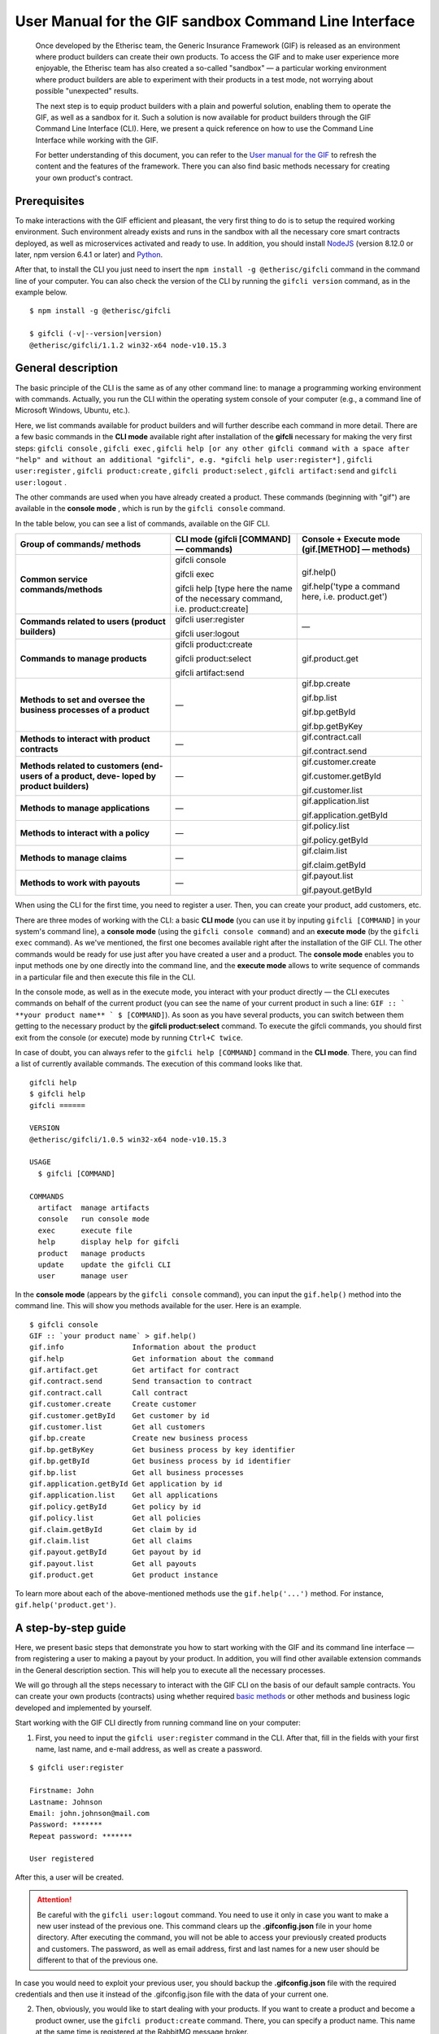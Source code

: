 ﻿.. _rst_table_of_contents:

######################################################
User Manual for the GIF sandbox Command Line Interface
######################################################

.. pull-quote::

    Once developed by the Etherisc team, the Generic Insurance Framework (GIF) is released as an environment where product builders can create their own products. To access the GIF and to make user experience more enjoyable, the Etherisc team has also created a so-called "sandbox" — a particular working environment where product builders are able to experiment with their products in a test mode, not worrying about possible "unexpected" results.

    The next step is to equip product builders with a plain and powerful solution, enabling them to operate the GIF, as well as a sandbox for it. Such a solution is now available for product builders through the GIF Command Line Interface (CLI). Here, we present a quick reference on how to use the Command Line Interface while working with the GIF.

    For better understanding of this document, you can refer to the `User manual for the GIF <https://gif-manual.readthedocs.io/en/latest/index.html>`_ to refresh the content and the features of the framework. There you can also find basic methods necessary for creating your own product's contract.
    
Prerequisites
*************

To make interactions with the GIF efficient and pleasant, the very first thing to do is to setup the required working environment. 
Such environment already exists and runs in the sandbox with all the necessary core smart contracts deployed, as well as microservices activated and ready to use. 
In addition, you should install `NodeJS <https://nodejs.org/>`_ (version 8.12.0 or later, npm version 6.4.1 or later) and `Python <https://www.python.org/>`_.

After that, to install the CLI you just need to insert the ``npm install -g @etherisc/gifcli`` command in the command line of your computer. 
You can also check the version of the CLI by running the ``gifcli version`` command, as in the example below.

::

    $ npm install -g @etherisc/gifcli

    $ gifcli (-v|--version|version)
    @etherisc/gifcli/1.1.2 win32-x64 node-v10.15.3

General description
*******************

The basic principle of the CLI is the same as of any other command line: to manage a programming working environment with commands. Actually, you run the CLI within the operating system console of your computer (e.g., a command line of Microsoft Windows, Ubuntu, etc.).

Here, we list commands available for product builders and will further describe each command in more detail. There are a few basic commands in the **CLI mode** available right after installation of the **gifcli** necessary for making the very first steps: ``gifcli console`` , ``gifcli exec`` , ``gifcli help [or any other gifcli command with a space after "help" and without an additional "gifcli", 
e.g. *gifcli help user:register*]`` , ``gifcli user:register`` , ``gifcli product:create`` , ``gifcli product:select`` , ``gifcli artifact:send`` and ``gifcli user:logout`` .

The other commands are used when you have already created a product. These commands (beginning with "gif") are available in the **console mode** , which is run by the ``gifcli console`` command.

In the table below, you can see a list of commands, available on the GIF CLI.

.. tabularcolumns:: |p{6cm}|p{6cm}|p{6cm}|

+--------------------------------+--------------------------------+--------------------------------+
| Group of commands/ methods     | CLI mode (gifcli [COMMAND]     | Console + Execute mode         |
|                                | — commands)                    | (gif.[METHOD] — methods)       |
+================================+================================+================================+
| **Common service               | gifcli console                 |                                |
| commands/methods**             |                                |                                |
|                                | gifcli exec                    |                                |
|                                |                                |                                |
|                                | gifcli help [type here         | gif.help()                     | 
|                                | the name of the necessary      |                                |
|                                | command, i.e. product:create]  | gif.help('type a command here, |
|                                |                                | i.e. product.get')             |
+--------------------------------+--------------------------------+--------------------------------+
| **Commands related to users    | gifcli user:register           |                                |
| (product builders)**           |                                |               —                |
|                                | gifcli user:logout             |                                |
+--------------------------------+--------------------------------+--------------------------------+
| **Commands to manage           | gifcli product:create          | gif.product.get                |
| products**                     |                                |                                |
|                                | gifcli product:select          |                                |
|                                |                                |                                |
|                                | gifcli artifact:send           |                                |
+--------------------------------+--------------------------------+--------------------------------+
| **Methods to set and oversee   |                                | gif.bp.create                  |
| the business processes of a    |                                |                                |
| product**                      |                                | gif.bp.list                    |
|                                |               —                |                                |
|                                |                                | gif.bp.getById                 |
|                                |                                |                                |
|                                |                                | gif.bp.getByKey                |
+--------------------------------+--------------------------------+--------------------------------+
| **Methods to interact with     |                                | gif.contract.call              |
| product contracts**            |               —                |                                |
|                                |                                | gif.contract.send              |
+--------------------------------+--------------------------------+--------------------------------+
| **Methods related to customers |                                | gif.customer.create            |
| (end-users of a product, deve- |                                |                                |
| loped by product builders)**   |               —                | gif.customer.getById           |
|                                |                                |                                |
|                                |                                | gif.customer.list              |
+--------------------------------+--------------------------------+--------------------------------+
| **Methods to manage            |                                | gif.application.list           |
| applications**                 |               —                |                                |
|                                |                                | gif.application.getById        |
+--------------------------------+--------------------------------+--------------------------------+
| **Methods to interact with     |                                | gif.policy.list                |
| a policy**                     |               —                |                                |
|                                |                                | gif.policy.getById             |
+--------------------------------+--------------------------------+--------------------------------+
| **Methods to manage claims**   |                                | gif.claim.list                 |
|                                |               —                |                                |
|                                |                                | gif.claim.getById              |
+--------------------------------+--------------------------------+--------------------------------+
| **Methods to work with         |                                | gif.payout.list                |
| payouts**                      |               —                |                                |
|                                |                                | gif.payout.getById             |
+--------------------------------+--------------------------------+--------------------------------+


When using the CLI for the first time, you need to register a user. Then, you can create your product, add customers, etc.

There are three modes of working with the CLI: a basic **CLI mode** (you can use it by inputing ``gifcli [COMMAND]`` in your system's command line), a **console mode** (using the ``gifcli console command``) and an **execute mode** (by the ``gifcli exec`` command). As we've mentioned, the first one becomes available right after the installation of the GIF CLI. The other commands would be ready for use just after you have created a user and a product. The **console mode** enables you to input methods one by one directly into the command line, and the **execute mode** allows to write sequence of commands in a particular file and then execute this file in the CLI.

In the console mode, as well as in the execute mode, you interact with your product directly — the CLI executes commands on behalf of the current product (you can see the name of your current product in such a line: ``GIF :: ` **your product name** ` $ [COMMAND]``). As soon as you have several products, you can switch between them getting to the necessary product by the **gifcli product:select** command. To execute the gifcli commands, you should first exit from the console (or execute) mode by running ``Ctrl+C twice``.

In case of doubt, you can always refer to the ``gifcli help [COMMAND]`` command in the **CLI mode**. There, you can find a list of currently available commands. The execution of this command looks like that.

::

    gifcli help
    $ gifcli help
    gifcli ======
 
    VERSION
    @etherisc/gifcli/1.0.5 win32-x64 node-v10.15.3
 
    USAGE
      $ gifcli [COMMAND]
 
    COMMANDS
      artifact  manage artifacts
      console   run console mode
      exec      execute file
      help      display help for gifcli
      product   manage products
      update    update the gifcli CLI
      user      manage user


In the **console mode** (appears by the ``gifcli console`` command), you can input the ``gif.help()`` method into the command line. This will show you methods available for the user. Here is an example. 

::

    $ gifcli console
    GIF :: `your product name` > gif.help()
    gif.info                Information about the product
    gif.help                Get information about the command
    gif.artifact.get        Get artifact for contract
    gif.contract.send       Send transaction to contract
    gif.contract.call       Call contract
    gif.customer.create     Create customer
    gif.customer.getById    Get customer by id
    gif.customer.list       Get all customers
    gif.bp.create           Create new business process
    gif.bp.getByKey         Get business process by key identifier
    gif.bp.getById          Get business process by id identifier
    gif.bp.list             Get all business processes
    gif.application.getById Get application by id
    gif.application.list    Get all applications
    gif.policy.getById      Get policy by id
    gif.policy.list         Get all policies
    gif.claim.getById       Get claim by id
    gif.claim.list          Get all claims
    gif.payout.getById      Get payout by id
    gif.payout.list         Get all payouts
    gif.product.get         Get product instance


To learn more about each of the above-mentioned methods use the ``gif.help('...')`` method. For instance, ``gif.help('product.get')``. 

A step-by-step guide
********************

Here, we present basic steps that demonstrate you how to start working with the GIF and its command line interface — from registering a user to making a payout by your product. In addition, you will find other available extension commands in the General description section. This will help you to execute all the necessary processes.

We will go through all the steps necessary to interact with the GIF CLI on the basis of our default sample contracts. You can create your own products (contracts) using whether required `basic methods <https://gif-manual-test.readthedocs.io/en/latest/core_smart_contracts.html>`_ or other methods and business logic developed and implemented by yourself.

Start working with the GIF CLI directly from running command line on your computer: 

1. First, you need to input the ``gifcli user:register`` command in the CLI. After that, fill in the fields with your first name, last name, and e-mail address, as well as create a password.

::

    $ gifcli user:register

    Firstname: John
    Lastname: Johnson
    Email: john.johnson@mail.com
    Password: ******* 
    Repeat password: ******* 

    User registered 


After this, a user will be created.

.. attention:: Be careful with the ``gifcli user:logout`` command. You need to use it only in case you want to make a new user instead of the previous one. This command clears up the **.gifconfig.json** file in your home directory. After executing the command, you will not be able to access your previously created products and customers. The password, as well as email address, first and last names for a new user should be different to that of the previous one. 

In case you would need to exploit your previous user, you should backup the **.gifconfig.json** file with the required credentials and then use it instead of the .gifconfig.json file with the data of your current one.


2. Then, obviously, you would like to start dealing with your products. If you want to create a product and become a product owner, use the ``gifcli product:create`` command. There, you can specify a product name. This name at the same time is registered at the RabbitMQ message broker.

::

    $ gifcli product:create 

    Product name: one 

    Product created


.. info:: Note that the length of the product's name should be 3 to 20 latin letters.


3. After that, you should create a directory by the ``mkdir`` command (``mkdir my-first-product`` in our example) for your product (the "one" for our case), and go to it (using the ``cd ./my-first-product`` command). 

::

    $ mkdir my-first-product

    Directory: /Users/username

    Mode                LastWriteTime         Length Name
    ----                -------------         ------ ----
    d-----         3/26/2019  16:30 PM                my-first-product


    PS ./Users/username> cd my-first-product
    PS ./Users/username/my-first-product>


4. Then, run the ``npm init -y`` command.

::

    $ npm init -y 

    Wrote to ./my-first-product/package.json:

    {  
      "name": "my-first-product",  
      "version": "1.0.0",  
      "description": "",  
      "main": "index.js",  
      "scripts": {    
        "test": "echo /"Error: no test specified/" && exit 1"  
      },  
      "keywords": [],  
      "author": "",  
      "license": "ISC" 
    }


5. After that, you should use the ``npm install truffle openzeppelin-solidity truffle-hdwallet-provider @etherisc/gif`` command. A successful execution should end up with the following lines.

::

    $ npm install truffle openzeppelin-solidity truffle-hdwallet-provider @etherisc/gif

    ...
    + truffle@5.0.10 
    + truffle-hdwallet-provider@1.0.6 
    + openzeppelin-solidity@2.2.0 
    + @etherisc/gif@1.0.0 
    added 892 packages from 1374 contributors and audited 3757 packages in 79.988s 
    found 0 vulnerabilities 


6. The next step is to execute the ``./node_modules/.bin/truffle init`` command:

::

    $ ./node_modules/.bin/truffle init 

    > Preparing to download 
    > Downloading 
    > Cleaning up temporary files 
    > Setting up box 

    Unbox successful. Sweet! 


    Commands:

      Compile:        truffle compile
      Migrate:        truffle migrate
      Test contracts: truffle test


7. Now you need to create your product's smart contract and deploy it. In our example, we need to take the following steps:

7a. First, we should replace the content of the **truffle-config.js** file in the "my-first-product" directory on our computer with the following one:

.. code-block:: javascript
    :linenos:

    const HDWalletProvider = require('truffle-hdwallet-provider');


    module.exports = {
      migrations_directory: process.env.MIGRATIONS_DIRECTORY || './migrations',
      contracts_build_directory: process.env.CONTRACTS_BUILD_DIRECTORY || './build',

      networks: {
        development: {
          host: 'localhost',
          port: 8545,
          network_id: 7777,
          gas: 6600000,
          gasPrice: 10 * (10 ** 9),
          websockets: true,
        },

        coverage: {
          host: 'localhost',
          network_id: '*',
          port: 8555, // the same port as in .solcover.js.
          gas: 0xfffffffffff,
          gasPrice: 0x01,
        },

        kovan: {
          // MNEMONIC: BIP39 mnemonic, e.g. https://iancoleman.io/bip39/#english
          // HTTP_PRODIVER: e.g. https://kovan.infura.io/<your-token>
          provider: () => new HDWalletProvider(process.env.MNEMONIC, process.env.HTTP_PROVIDER),
          network_id: 42,
          confirmation: 2,
          timeoutBlocks: 200,
          skipDryRun: true,
          gas: 6600000,
          gasPrice: 10 * (10 ** 9),
        },

        rinkeby: {
          // MNEMONIC: BIP39 mnemonic, e.g. https://iancoleman.io/bip39/#english
          // HTTP_PRODIVER: e.g. https://rinkeby.infura.io/<your-token>
          provider: () => new HDWalletProvider(process.env.MNEMONIC, process.env.HTTP_PROVIDER),
          network_id: 4,
          confirmation: 2,
          timeoutBlocks: 200,
          skipDryRun: true,
          gas: 6600000,
          gasPrice: 10 * (10 ** 9),
        },
      },

      mocha: {
        timeout: 20000,
        useColors: true,
      },

      compilers: {
        solc: {
          version: '0.5.2',
          settings: {
            optimizer: {
              enabled: true,
              runs: 200,
            },
            evmVersion: 'byzantium', // -> constantinople
          },
        },
      },
    };

7b. Then, we can create our product contract taking the following one as an example. We create a **SimpleProduct.sol** file in the "contracts" folder in our "my-first-product" directory with the content below.

.. code-block:: solidity
    :linenos:

    pragma solidity 0.5.2;

    import "@etherisc/gif/contracts/Product.sol";


    contract SimpleProduct is Product {

        event NewApplication(uint256 applicationId);
        event NewPolicy(uint256 policyId);
        event ApplicationDeclined(uint256 applicationId);
        event NewClaim(uint256 policyId, uint256 claimId);
        event NewPayout(uint256 claimId, uint256 payoutId, uint256 payoutAmount);
        event PolicyExpired(uint256 policyId);
        event PayoutConfirmation(uint256 payoutId, uint256 amount);

        bytes32 public constant NAME = "SimpleProduct";
        bytes32 public constant POLICY_FLOW = "PolicyFlowDefault";

        constructor(address _productController)
            public
            Product(_productController, NAME, POLICY_FLOW)
        {}

        function applyForPolicy(
            bytes32 _bpExternalKey,
            uint256 _premium,
            bytes32 _currency,
            uint256[] calldata _payoutOptions
        ) external onlySandbox {
            uint256 applicationId = _newApplication(
                _bpExternalKey,
                _premium,
                _currency,
                _payoutOptions
            );
            emit NewApplication(applicationId);
        }

        function underwriteApplication(uint256 _applicationId) external onlySandbox {
            uint256 policyId = _underwrite(_applicationId);
            emit NewPolicy(policyId);
        }

        function declineApplication(uint256 _applicationId) external onlySandbox {
            _decline(_applicationId);
            emit ApplicationDeclined(_applicationId);
        }

        function newClaim(uint256 _policyId) external onlySandbox {
            uint256 claimId = _newClaim(_policyId);
            emit NewClaim(_policyId, claimId);
        }

        function confirmClaim(uint256 _claimId, uint256 _payoutAmount) external onlySandbox {
            uint256 payoutId = _confirmClaim(_claimId, _payoutAmount);
            emit NewPayout(_claimId, payoutId, _payoutAmount);
        }

        function expire(uint256 _policyId) external onlySandbox {
            _expire(_policyId);
            emit PolicyExpired(_policyId);
        }

        function confirmPayout(uint256 _payoutId, uint256 _amount) external onlySandbox {
            _payout(_payoutId, _amount);
            emit PayoutConfirmation(_payoutId, _amount);
        }

        function getQuote(uint256 _sum) external view returns (uint256 _premium) {
            require(_sum > 0);
            _premium = _sum.div(20);
        }
    }

7c. Now we can proceed with making a deployment migration. Like in the previous step, we use the following sample for migration. We create a **2_deploy_SimpleProduct.js** file in the "migrations" folder in our "my-first-product" directory and paste the text of the sample contract here.

.. code-block:: javascript
    :linenos:

    const SimpleProduct = artifacts.require('SimpleProduct');

    const GIF_PRODUCT_SERVICE_CONTRACT = '0x0';

    module.exports = deployer => deployer.deploy(SimpleProduct, GIF_PRODUCT_SERVICE_CONTRACT);

7d. After that, we need to set the value of the constant GIF_PRODUCT_SERVICE_CONTRACT to **0x6520354fa128cc6483B9662548A597f7FcB7a687** — the address of the deployed smart contract. It should be placed in the **GIF_PRODUCT_SERVICE_CONTRACT** line of the **2_deploy_SimpleProduct.js** file. For your convenience we list addresses of the core smart contracts at the end of this manual.

7e. To finish with this step, we need to add the ``"compile": "truffle compile"``, ``"migrate": "truffle migrate"``, commands to the "scripts" section of the **package.json** file in the my-first-product directory.

8. Then, you should execute the ``npm run compile`` command.

::

    $ npm run compile

    > my-first-product@1.0.0 compile ./my-first-product
    > truffle compile

    Compiling your contracts... 
    =========================== 
    > Compiling @etherisc/gif/contracts/Product.sol
    > Compiling @etherisc/gif/contracts/services/IProductService.sol
    > Compiling @etherisc/gif/contracts/shared/RBAC.sol
    > Compiling ./contracts/Migrations.sol
    > Compiling ./contracts/SimpleProduct.sol
    > Compiling openzeppelin-solidity/contracts/math/SafeMath.sol
    > Compiling openzeppelin-solidity/contracts/ownership/Ownable.sol    

        ...

    > Artifacts written to ./my-first-product/build
    > Compiled successfully using:  
        -solc: 0.5.2+commit.1df8f40c.Emscripten.clang

.. note :: Before running the next command, you should create a mnemonic `here <https://iancoleman.io/bip39/#english>`_.
It is also required to fund your account with some test ETH on `Rinkeby test network <https://faucet.rinkeby.io/>`_.


9. After that, you can continue with the migration using the ``HTTP_PROVIDER="https://rinkeby.infura.io/v3/paste your infura key here" MNEMONIC="input here 
the mnemonic, created in the previous step" npm run migrate -- --network rinkeby`` command. To execute the command, you need to create an account at `Infura <https://infura.io/register>`_ (if you haven't yet) and paste the key from your account into the mentioned space in the command.

.. note :: Operating on the Ethereum environment, all the transactions consume "gas". You can face a warning message like this: *"Error:  *** Deployment Failed *** "Migrations" -- The contract code couldn't be stored, please check your gas limit."* In this case, you need to top up your account with some ETH and execute the command again.

::

    $ HTTP_PROVIDER="https://rinkeby.infura.io/v3/paste your infura key here" MNEMONIC="..." npm run migrate -- --network rinkeby 

    > my-first-product-2@1.0.0 migrate ./my-first-product-2
    > truffle migrate "--network" "rinkeby"

    Compiling your contracts...
    ===========================
    > Everything is up to date, there is nothing to compile.

    Starting migrations... 
    ====================== 
    > Network name:    'rinkeby' 
    > Network id:      4 
    > Block gas limit: 0x6acec5

    1_initial_migration.js 
    ======================   
        Deploying 'Migrations'   
        ---------------------   
        > transaction hash:    0x9313aeb218ae3b1174fd365c1ae921cc978e961d36b5616558a1003032d661ea   
        > Blocks: 0            Seconds: 8   
        > contract address:    0xACE701BfFd5c14EEFA565D1651f83D9ED9bd5e48
        > account:             0x1DdCFb13eb5109E53763677E04BC9FB8fAb40D4b   
        > balance:             xx.xxxxxxxx   
        > gas used:            221171   
        > gas price:           10 gwei   
        > value sent:          0 ETH   
        > total cost:          0.00xxxxxx ETH

        > Saving migration to chain.   
        > Saving artifacts   
        ------------------------------------   
        > Total cost:          0.00xxxxxx ETH

    2_deploy_SimpleProduct.js 
    ======================   
        Deploying 'SimpleProduct'   
        ---------------------   
        > transaction hash: 0xcd7bfec51303bb66639bd90cf6db2c40f2e875d744e97b35c41102c3e5a03170   
    ...
        > Saving migration to chain.   
        > Saving artifacts   
        ------------------------------------   
        > Total cost:       0.0xxxxxxx ETH

    Summary 
    ======= 
    > Total deployments: 2 
    > Final cost:        0.0xxxxxxx ETH 


10. Now you should input the ``gifcli artifact:send --file {PATH_TO_CONTRACT_ARTIFACT} --network rinkeby`` command, where PATH_TO_CONTRACT_ARTIFACT stands for a path to the **.json** file with artifacts for the contract. In our example, this part of the command looks like that: gifcli artifact:send --file **./my-first-product/build/SimpleProduct.json** --network rinkeby. You can find the SimpleProduct.json file (from our example) in the “build” folder of the “my-first-product” directory. It will appear on your computer after you execute the npm run compile command. The response for the successful execution of the command will be the following: 

::

    $ gifcli artifact:send --file ./my-first-product/build/SimpleProduct.json --network rinkeby


    { result: 'Artifact saved',
      product: 'one',
      contractName: 'SimpleProduct',
      address: '0xF8450d6b6be91C861d7ef2a91B5e2695aeAf335a',
      network: 'rinkeby',
      version: '1.0.5' }


**Now we've successfully created a product smart contract.**


11. As we are already in the "my-first-product" directory, we can run the console mode to proceed interacting with our product "one". We execute the ``gifcli console`` command.

::

    $ gifcli console


    GIF :: one >


12. By executing the ``gif.product.get()`` method, the CLI demonstrates the artifacts of the current product as they are registered on the GIF (compare the "name" of the product "SimpleProduct" instead of "one" at RabbitMQ).

::

    $ gif.product.get()

    { key: 18,  
        created: '2019-03-26T16:47:07.176Z',  
        updated: '2019-03-26T16:49:21.580Z',  
        productId: 21,  
        name: 'SimpleProduct',  
        addr: '0xf8450d6b6be91c861d7ef2a91b5e2695aeaf335a', 
        policyFlow: 'PolicyFlowDefault',  
        release: 0,  
        policyToken: '0x0000000000000000000000000000000000000000', 
        approved: true,  
        paused: false,
      productOwner: '0x0000000000000000000000000000000000000000' }


13. Now, you can proceed with creating a customer. Here, the ``gif.customer.create({ firstname: '...', 
lastname: '...', email: '...@....com' and other necessary arguments about your customers, e.g., the age: ,etc. })`` method will help:

::

    $ gif.customer.create({firstname:'Dear',lastname:'Customer',email:'dear.customer@mail.com', age: 33})

    { customerId:   
        '5efaf976b1fb4fe0be9b0d68e833c469757c2749863c33b77ce907e6f3bc8cee'
    } 


14. Then, using the ``gif.customer.getById("insert customer ID here")`` method, you can receive specific data related to a certain customer by a customer ID. From the previous step, you will receive the output with the customer's first name, last name, e-mail address, and age.

::

    $ gif.customer.getById("5efaf976b1fb4fe0be9b0d68e833c469757c2749863c33b77ce907e6f3bc8cee")


    { id:
       '5efaf976b1fb4fe0be9b0d68e833c469757c2749863c33b77ce907e6f3bc8cee',
      firstname: 'Dear',
      lastname: 'Customer',
      email: 'dear.customer@mail.com',
      created: '2019-03-26T16:49:59.059Z',
      updated: '2019-03-26T16:49:59.059Z',
      age: '33' }


15. You can also input the ``gif.customer.list()`` method. Like other methods related to the "lists" of particular issues, this method results in the list of customers of your current productt. In our example, we have only one customer.

::

    $ gif.customer.list()

    [ { id:     
         '5efaf976b1fb4fe0be9b0d68e833c469757c2749863c33b77ce907e6f3bc8cee',
        firstname: 'Dear',
        lastname: 'Customer',
        email: 'dear.customer@mail.com',
        created: '2019-03-26T16:50:20.059Z',
        age: '33' } ] 


16. The (bp - business process) ``gif.bp.create({ manager: 'customer_name' or customerId: '...' or both as well})`` method returns **bpExternalKey** required for **applyForPolicy** in a contract to link policy flow objects with an external database. This very method is used to connect a customer (a customer name or an ID is required) and all his/her data (optional inputs are provided in the {} brackets) important for the business process. The method can also look like that: ``gif.bp.create({ manager: 'Dear', customer: 
{ firstname: 'Dear', lastname: 'Customer', email: 'dear.customer@mail.com' } })``.

::

    $ gif.bp.create({manager: 'Dear', customerId:'5efaf976b1fb4fe0be9b0d68e833c469757c2749863c33b77ce907e6f3bc8cee'})

    { bpExternalKey: 'b5aaa0546e264f39a92baea697f53be5',  
        customerId:   
        '5efaf976b1fb4fe0be9b0d68e833c469757c2749863c33b77ce907e6f3bc8cee' } 


17. You can also make a list of your business processes by using the ``gif.bp.list()`` method:

::

    $ gif.bp.list()

    [ { key: 'b5aaa0546e264f39a92baea697f53be5',
        created: '2019-03-26T16:50:53.855Z',
        customerId: '5efaf976b1fb4fe0be9b0d68e833c469757c2749863c33b77ce907e6f3bc8cee',
        contractKey: null,
        productId: 1,
        id: 1,
        applicationId: 1,
        policyId: 0,
        hasPolicy: false,
        hasApplication: true,
        tokenContract: '0x0000000000000000000000000000000000000000',
        tokenId: -1,
        registryContract: '0x0000000000000000000000000000000000000000',
        release: 0,
        state: 0,
        stateMessage: '',
        bpExternalKey: 'b5aaa0546e264f39a92baea697f53be5',
        createdAt: 1553619141,
        updatedAt: 1553619141,
        manager: 'Dear' } ] 


You can use the ``gif.bp.getById()`` method as well as the ``gif.bp.getByKey()`` method to read a part of commonly shared data (metadata) of a particular business process. Metadata is contained both in the product's contract and in the product's database. The ``gif.bp.getById()`` method uses the ID of a business process in the product's contract (as you see the "id" line from above). The ``gif.bp.getByKey()`` method, that requires to input a unique key of the business process — an identifier in your product database (the "key" line in the example above). The same key is used when you apply for a policy (the 20th step in our example).


18. One more step is to execute the ``gif.contract.call("ProductName", "getQuote", [e.g. sum of payout by the contract])`` method. In our case, this method calls the method "getQuote", which sets the premium for our contract. As you can see from the sample, the premium is about 5% of the payout. By the gif.contract.call method, you can read any data of your product's contract or get a result of an executed function. This method does not change the state of the contract and does not make a transaction on the blockchain.

Here is the data from our sample:

::

    $ gif.contract.call('SimpleProduct','getQuote',[200])

    { _premium: '10' } 


19. The ``gif.contract.send("ProductName", "applyForPolicy", ['ExternalKey given at the 18th step', 
sum of payout, 'currency', [sum of premium]])`` method can be used for different purposes. As you can see from our example, it helps to apply for a policy but it is also used for underwriting applications, as well as creating and confirming claims. We will do this in a few steps. By this method, you can send transactions to the contract's method. As a result, the state of the contract is changed and a transaction on the blockchain is made.

::

    $ gif.contract.send('SimpleProduct', 'applyForPolicy', ['b5aaa0546e264f39a92baea697f53be5', 200,'EUR',[10]])

    { blockHash:   
        '0xd21fc587a9dfa50b65e08267b6d4f43d1b68fe7a1dc5a3330c0d0e9bcaae9773',  
        blockNumber: 4139120,  
        contractAddress: null,  
        cumulativeGasUsed: 437007,  
        from: '0x0e48196f6e7c8df0006bb7e7122e1e9f5ef46d6a', 
        gasUsed: 351892,  
        logsBloom:   
    ...
        returnValues: [Object],
        event: 'NewApplication',
        signature:
        '0x0ff47c4a3dc48719ecfd1876116e80d7d76ec7cb67248ae49449f9104747af29',
        raw: [Object] } } }


20. To look through applications of your product, you can execute the ``gif.application.list()`` method.

::

    $ gif.application.list()

    { key: 'e0937732cb1749c7aa81795393c7d3d2',
        created: '2019-03-26T16:52:22.019Z',
        contractKey: null,
        productId: 21,
        id: 13,
        metadataId: 13,
        premium: 200,
        currency: 'EUR',
        payoutOptions: '["10"]',
        state: 0,
        stateMessage: '',
        createdAt: 1553619141,
        updatedAt: 1553619141 } 


21. After creating applications, you can get data of a particular application by its ID using the ``gif.application.getById(ID number of an application)`` method. In our example, we got the ID number of the application (see the previous step). Its ID = 13. Then, we place it in brackets.

::

    $ gif.application.getById(13)
    { key: 'e0937732cb1749c7aa81795393c7d3d2',
        created: '2019-03-26T16:52:22.019Z',
        updated: '2019-03-26T16:52:22.019Z',
        contractKey: null,
        productId: 21,
        id: 13,
        metadataId: 13,
        premium: 200,
        currency: 'EUR',
        payoutOptions: '["10"]',
        state: 0,
        stateMessage: '',
        createdAt: 1553619141,
        updatedAt: 1553619141 } 


22. With the ``gif.contract.send("ProductName", "underwriteApplication", [application ID])`` method, you can underwrite a certain application.

::

    $ gif.contract.send('SimpleProduct','underwriteApplication',[13])

    { blockHash:
        '0x1d580e979734106c2b46eccb8f9b2522e342e58b6666104bbcbcd697fceb9152',
        blockNumber: 4139193,
        contractAddress: null,
    	cumulativeGasUsed: 1884903,
    	from: '0x0e48196f6e7c8df0006bb7e7122e1e9f5ef46d6a',
    	gasUsed: 235013,
    	logsBloom:
    ...
	returnValues: [Object],
        event: 'NewPolicy',
        signature:
         '0x174c94eb4ef02e690e5bd01790c284af662a414381f1c631bf388a8850a5db13',
        raw: [Object] } } } 


23. The ``gif.policy.list()`` method enables you to get a list of policies:

::

    $ gif.policy.list()

    [ { key: '30762af6af2d4267afc72f1714b1eb52',
        created: '2019-03-26T16:56:06.630Z',
        contractKey: null,
        productId: 21,
        id: 3,
        metadataId: 13,
        state: 0,
        stateMessage: '',
        createdAt: 1553619366,
        updatedAt: 1553619366 } ] 


24. You can also receive specific data related to a certain policy by a policy ID using the ``gif.policy.getById(ID number of a policy)`` method. As you can see from the previous step, the ID number of the policy is 3:

::

    $ gif.policy.getById(3)

    { key: '30762af6af2d4267afc72f1714b1eb52',
        created: '2019-03-26T16:56:06.630Z',
        updated: '2019-03-26T16:56:06.630Z',
        contractKey: null,
        productId: 21,
        id: 3,
        metadataId: 13,
        state: 0,
        stateMessage: '',
        createdAt: 1553619366,
        updatedAt: 1553619366 } 


25. To create a claim use the ``gif.contract.send("ProductName", "newClaim", [ID number of a policy])`` method:

::

    $ gif.contract.send('SimpleProduct','newClaim',[3])

    { blockHash:
        '0x30da89398de8083a250f031af72fbfc27fa64cfd2bb1a88d3963e5e151fc9582',
        blockNumber: 4139333,
        contractAddress: null,
        cumulativeGasUsed: 1017872,
        from: '0x0e48196f6e7c8df0006bb7e7122e1e9f5ef46d6a',
        gasUsed: 185825,
        logsBloom:
    ...
        returnValues: [Object],
        event: 'NewClaim',
        signature: '0xcb97bbaee7e6aa4ae5d3a69e8a66d1f15b6d4ebb585e5f8f26eaab86c49ae665',
        raw: [Object] } } } 


26. To list claims, you can use the ``gif.claim.list()`` method.

::

    $ gif.claim.list()

    [ { key: '651328ab2b764b52b4ba696a2f791ab9',
        created: '2019-03-26T16:58:21.538Z',
        contractKey: null,
        productId: 21,
        id: 3,
        metadataId: 13,
        data: '',
        state: 0,
        stateMessage: '',
        createdAt: 1553619501,
        updatedAt: 1553619501 } ] 


27. As you have already seen earlier, the same behavior, can be achieved by the ``gif.claim.getById(ID number of a policy)`` method:

::

    $ gif.claim.getById(3)

    { key: '651328ab2b764b52b4ba696a2f791ab9',
        created: '2019-03-26T16:58:21.538Z',
        updated: '2019-03-26T16:58:21.538Z',
        contractKey: null,
        productId: 21,
        id: 3,
        metadataId: 13,
        data: '',
        state: 0,
        stateMessage: '',
        createdAt: 1553619501,
        updatedAt: 1553619501 } 


28. You can provide a confirmation of a claim by the ``gif.contract.send("ProductName", "confirmClaim", 
[ ID number of a claim, sum of payout - in our case it is less, than amount of the premium])`` method:

::

    $ gif.contract.send('SimpleProduct','confirmClaim',[3,100])

    { blockHash:
        '0x129315bc294f7444c90e84c73ef81e2629c5939dd62bac1d23d15b4538ee809b',
        blockNumber: 4139427,
        contractAddress: null,
        cumulativeGasUsed: 1932170,
        from: '0x0e48196f6e7c8df0006bb7e7122e1e9f5ef46d6a',
        gasUsed: 283098,
        logsBloom:
    ...
        returnValues: [Object],
        event: 'NewPayout',
        signature:
         '0xf2891b2b2049ac20caebda64567475aab2ad4d50f1faa089cda0d70aaa1fb3f2',
        raw: [Object] } } } 


29. To make a payout, you need to confirm it using the ``gif.contract.send("ProductName", "confirmPayout", [ 3, 100  ])`` method:

::

    $ gif.contract.send('SimpleProduct','confirmPayout',[3,100])

    { blockHash:
	    '0x80c925e2f6e4eea469d5c6ab33f70e8291c1a25c3e56478155423e15bf917ae8',
        blockNumber: 4139446,
        contractAddress: null,
        cumulativeGasUsed: 110977,
        from: '0x0e48196f6e7c8df0006bb7e7122e1e9f5ef46d6a',
        gasUsed: 110977,
        logsBloom:
    ...
        returnValues: [Object],
        event: 'PayoutConfirmation',
        signature:
         '0x0ad736fbe1571767f34d1bfa0cebbaf3c0424d30452fdc42167509bb5060ad82',
        raw: [Object] } } } 


30. Finally, you can see a list of payouts of your product by executing the ``gif.payout.list()`` method:

::

    $ gif.payout.list()

    [ { key: 'de2c53312e72425ab913c2e760ec5efd',
        created: '2019-03-26T17:00:06.647Z',
        contractKey: null,
        productId: 21,
        id: 3,
        metadataId: 13,
        claimId: 3,
        expectedAmount: 0,
        actualAmount: 100,
        state: 1,
        stateMessage: '',
        createdAt: 1553619606,
        updatedAt: 1553619741 } ] 


You can also use the ``gif.payout.getById(ID number of a payout)`` method when you want to receive specific data related to a certain payout by its ID.

With these basic steps, you can start using the Generic Insurance Framework.

.. note :: For your convenience, we also provide the addresses of the smart contracts, deployed in the blockchain test network Rinkeby. These contracts enable the necessary functionality for the GIF CLI. In particular, you should use the ProductService contract to deploy your own product's contract.

**Network: rinkeby** (id: 4)  

**InstanceOperatorService:** 0x39F7826D3796BC4a2Eb2F0B8fF3799f30D02CBf5  

**License:** 0x9Fb57F1C2291395a0F654A03C2053309a9928d39  

**LicenseController:** 0xd5337b57c636EEF4Aa5C78625816715AE945f81A  

**Migrations:** 0xa38910BB20F790aaC9F03C498b5bb61382a0dCF7  

**OracleOwnerService:** 0xcD8438bA7580139e5df05067cd868ea31A7eb9E8  

**OracleService:** 0x5F4a25c03054f8072Bd10C6afc515E5C4a146f27  

**Policy:** 0x10154588296B531B880ca669E0807A3dA78F2Ae8  

**PolicyController:** 0x1fCda1D5efBCC82d24e0438C618DDCe7383827AB  

**PolicyFlowDefault:** 0x04EC0D88D70713ba304ad54c6f22200ea93dDd57

**ProductService:** 0x6520354fa128cc6483B9662548A597f7FcB7a687  

**Query:** 0x2936555290B17062e3472CF3a5A3DE3B84A01515

**QueryController:** 0xAd517b5da0b62DfF56ac57d612f4bEf0eA1e1b78

**Registry:** 0x5E78A5a3ffd005761B501D6264cEcD87E2d331B0

**RegistryController:** 0x4Bf8b2622a1b5B6b2865087323E6C518a3946AbA

